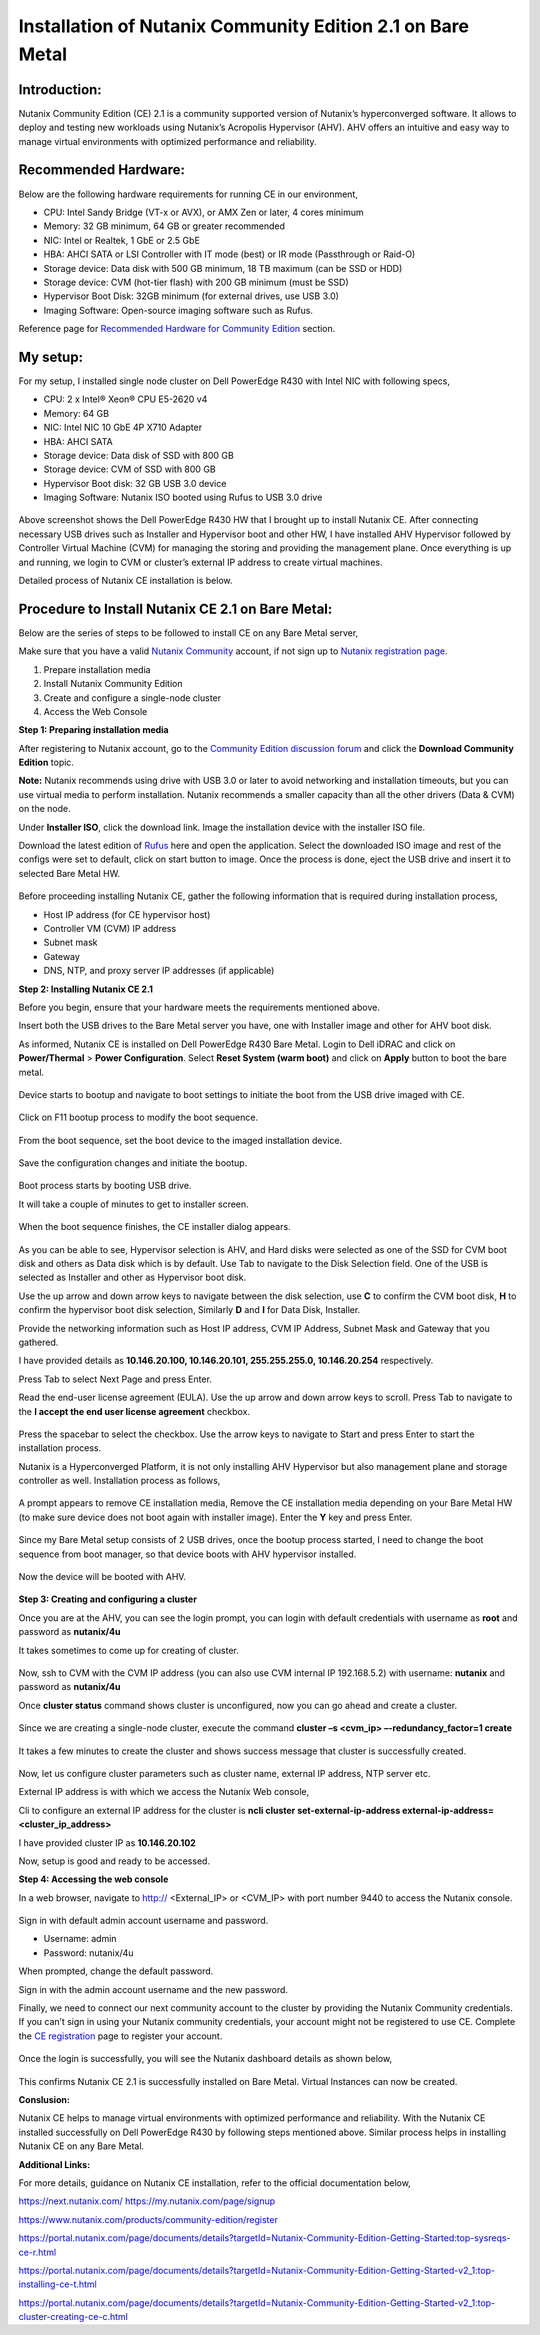 Installation of Nutanix Community Edition 2.1 on Bare Metal
==========================================================================

Introduction:
***************
Nutanix Community Edition (CE) 2.1 is a community supported version of Nutanix’s hyperconverged software. It allows to deploy and testing new workloads using Nutanix’s Acropolis Hypervisor (AHV). AHV offers an intuitive and easy way to manage virtual environments with optimized performance and reliability.

Recommended Hardware:
***************
Below are the following hardware requirements for running CE in our environment, 

* CPU: Intel Sandy Bridge (VT-x or AVX), or AMX Zen or later, 4 cores minimum
* Memory: 32 GB minimum, 64 GB or greater recommended 
* NIC: Intel or Realtek, 1 GbE or 2.5 GbE 

* HBA: AHCI SATA or LSI Controller with IT mode (best) or IR mode (Passthrough or Raid-O) 

* Storage device: Data disk with 500 GB minimum, 18 TB maximum (can be SSD or HDD) 

* Storage device: CVM (hot-tier flash) with 200 GB minimum (must be SSD) 

* Hypervisor Boot Disk: 32GB minimum (for external drives, use USB 3.0) 

* Imaging Software: Open-source imaging software such as Rufus. 

Reference page for `Recommended Hardware for Community Edition <https://portal.nutanix.com/page/documents/details?targetId=Nutanix-Community-Edition-Getting-Started-v2_1:top-sysreqs-ce-r.html>`__ section. 

My setup:
***************

For my setup, I installed single node cluster on Dell PowerEdge R430 with Intel NIC with following specs,

* CPU: 2 x Intel® Xeon® CPU E5-2620 v4 

* Memory: 64 GB 

* NIC: Intel NIC 10 GbE 4P X710 Adapter 

* HBA: AHCI SATA 

* Storage device: Data disk of SSD with 800 GB 

* Storage device: CVM of SSD with 800 GB 

* Hypervisor Boot disk: 32 GB USB 3.0 device 

* Imaging Software: Nutanix ISO booted using Rufus to USB 3.0 drive 

.. figure:: Assets/Nutanix_Dell_PowerEdge_overview.jpeg

Above screenshot shows the Dell PowerEdge R430 HW that I brought up to install Nutanix CE. After connecting necessary USB drives such as Installer and Hypervisor boot and other HW, I have installed AHV Hypervisor followed by Controller Virtual Machine (CVM) for managing the storing and providing the management plane. Once everything is up and running, we login to CVM or cluster’s external IP address to create virtual machines.

Detailed process of Nutanix CE installation is below.

Procedure to Install Nutanix CE 2.1 on Bare Metal:
***************

Below are the series of steps to be followed to install CE on any Bare Metal server,

Make sure that you have a valid `Nutanix Community <https://next.nutanix.com/>`__ account, if not sign up to `Nutanix registration page <https://my.nutanix.com/page/signup>`__.  

1. Prepare installation media 

2. Install Nutanix Community Edition 

3. Create and configure a single-node cluster 

4. Access the Web Console 

**Step 1: Preparing installation media**

After registering to Nutanix account, go to the `Community Edition discussion forum <https://next.nutanix.com/discussion-forum-14>`__ and click the **Download Community Edition** topic.

**Note:** Nutanix recommends using drive with USB 3.0 or later to avoid networking and installation timeouts, but you can use virtual media to perform installation. Nutanix recommends a smaller capacity than all the other drivers (Data & CVM) on the node.

Under **Installer ISO**, click the download link. Image the installation device with the installer ISO file.

Download the latest edition of `Rufus <https://rufus.ie/en/>`__ here and open the application. Select the downloaded ISO image and rest of the configs were set to default, click on start button to image. Once the process is done, eject the USB drive and insert it to selected Bare Metal HW.

.. figure:: Assets/rufus.jpg

Before proceeding installing Nutanix CE, gather the following information that is required during installation process,

* Host IP address (for CE hypervisor host) 

* Controller VM (CVM) IP address 

* Subnet mask 

* Gateway 

* DNS, NTP, and proxy server IP addresses (if applicable)

**Step 2: Installing Nutanix CE 2.1**

Before you begin, ensure that your hardware meets the requirements mentioned above.

Insert both the USB drives to the Bare Metal server you have, one with Installer image and other for AHV boot disk.

As informed, Nutanix CE is installed on Dell PowerEdge R430 Bare Metal. Login to Dell iDRAC and click on **Power/Thermal** > **Power Configuration**. Select **Reset System (warm boot)** and click on **Apply** button to boot the bare metal.

.. figure:: Assets/idrac_boot_settings.jpg

Device starts to bootup and navigate to boot settings to initiate the boot from the USB drive imaged with CE.

.. figure:: Assets/idrac_bootup.png

Click on F11 bootup process to modify the boot sequence.

.. figure:: Assets/F11_boot_step.jpg

From the boot sequence, set the boot device to the imaged installation device.

.. figure:: Assets/rufus_boot_installer.jpg

Save the configuration changes and initiate the bootup. 

.. figure:: Assets/save_changes.png

Boot process starts by booting USB drive.

It will take a couple of minutes to get to installer screen.

.. figure:: Assets/ce_bootup_process_1.png

When the boot sequence finishes, the CE installer dialog appears.

.. figure:: Assets/ce_boot_layout_dialog.png

As you can be able to see, Hypervisor selection is AHV, and Hard disks were selected as one of the SSD for CVM boot disk and others as Data disk which is by default. Use Tab to navigate to the Disk Selection field. One of the USB is selected as Installer and other as Hypervisor boot disk.

Use the up arrow and down arrow keys to navigate between the disk selection, use **C** to confirm the CVM boot disk, **H** to confirm the hypervisor boot disk selection, Similarly **D** and **I** for Data Disk, Installer.

Provide the networking information such as Host IP address, CVM IP Address, Subnet Mask and Gateway that you gathered.  

I have provided details as **10.146.20.100, 10.146.20.101, 255.255.255.0, 10.146.20.254** respectively. 

Press Tab to select Next Page and press Enter.

Read the end-user license agreement (EULA). Use the up arrow and down arrow keys to scroll. Press Tab to navigate to the **I accept the end user license agreement** checkbox.

.. figure:: Assets/nutanix_eula.png

Press the spacebar to select the checkbox. Use the arrow keys to navigate to Start and press Enter to start the installation process. 

Nutanix is a Hyperconverged Platform, it is not only installing AHV Hypervisor but also management plane and storage controller as well. Installation process as follows,

.. figure:: Assets/ce_installation_process_2.png

.. figure:: Assets/ce_installation_process_3.png

A prompt appears to remove CE installation media, Remove the CE installation media depending on your Bare Metal HW (to make sure device does not boot again with installer image). Enter the **Y** key and press Enter. 

.. figure:: Assets/ce_installation_process_4.png

Since my Bare Metal setup consists of 2 USB drives, once the bootup process started, I need to change the boot sequence from boot manager, so that device boots with AHV hypervisor installed.

.. figure:: Assets/AHV_bootsequence_change.jpg

.. figure:: Assets/save_changes.png

.. figure:: Assets/reboot_idrac.png

Now the device will be booted with AHV.

.. figure:: Assets/nutanix_ahv_logs.jpg

**Step 3: Creating and configuring a cluster**

Once you are at the AHV, you can see the login prompt, you can login with default credentials with username as **root** and password as **nutanix/4u** 

It takes sometimes to come up for creating of cluster.

.. figure:: Assets/AHV_login.png

Now, ssh to CVM with the CVM IP address (you can also use CVM internal IP 192.168.5.2) with username: **nutanix** and password as **nutanix/4u**

Once **cluster status** command shows cluster is unconfigured, now you can go ahead and create a cluster.

.. figure:: Assets/ahv_cluster_creation.png

Since we are creating a single-node cluster, execute the command **cluster –s <cvm_ip> –-redundancy_factor=1 create**

.. figure:: Assets/cluster_creation.jpg

.. figure:: Assets/cluster_creation_3.png

It takes a few minutes to create the cluster and shows success message that cluster is successfully created.

.. figure:: Assets/cluster_success.jpg

Now, let us configure cluster parameters such as cluster name, external IP address, NTP server etc.

External IP address is with which we access the Nutanix Web console,

Cli to configure an external IP address for the cluster is **ncli cluster set-external-ip-address external-ip-address=<cluster_ip_address>**

I have provided cluster IP as **10.146.20.102**

Now, setup is good and ready to be accessed.

**Step 4: Accessing the web console**

In a web browser, navigate to http:// <External_IP> or <CVM_IP> with port number 9440 to access the Nutanix console.

.. figure:: Assets/nutanix_web_console.png

Sign in with default admin account username and password. 

* Username: admin 
* Password: nutanix/4u 

When prompted, change the default password.

Sign in with the admin account username and the new password.

Finally, we need to connect our next community account to the cluster by providing the Nutanix Community credentials. If you can’t sign in using your Nutanix community credentials, your account might not be registered to use CE. Complete the `CE registration <https://www.nutanix.com/products/community-edition/register>`__ page to register your account.

.. figure:: Assets/nutanix_account.jpg

Once the login is successfully, you will see the Nutanix dashboard details as shown below,

.. figure:: Assets/nutanix_dashboard.png

This confirms Nutanix CE 2.1 is successfully installed on Bare Metal. Virtual Instances can now be created.

**Conslusion:**

Nutanix CE helps to manage virtual environments with optimized performance and reliability. With the Nutanix CE installed successfully on Dell PowerEdge R430 by following steps mentioned above. Similar process helps in installing Nutanix CE on any Bare Metal.

**Additional Links:**

For more details, guidance on Nutanix CE installation, refer to the official documentation below,

https://next.nutanix.com/ 
https://my.nutanix.com/page/signup 

https://www.nutanix.com/products/community-edition/register 

 

https://portal.nutanix.com/page/documents/details?targetId=Nutanix-Community-Edition-Getting-Started:top-sysreqs-ce-r.html 

https://portal.nutanix.com/page/documents/details?targetId=Nutanix-Community-Edition-Getting-Started-v2_1:top-installing-ce-t.html 

https://portal.nutanix.com/page/documents/details?targetId=Nutanix-Community-Edition-Getting-Started-v2_1:top-cluster-creating-ce-c.html 



